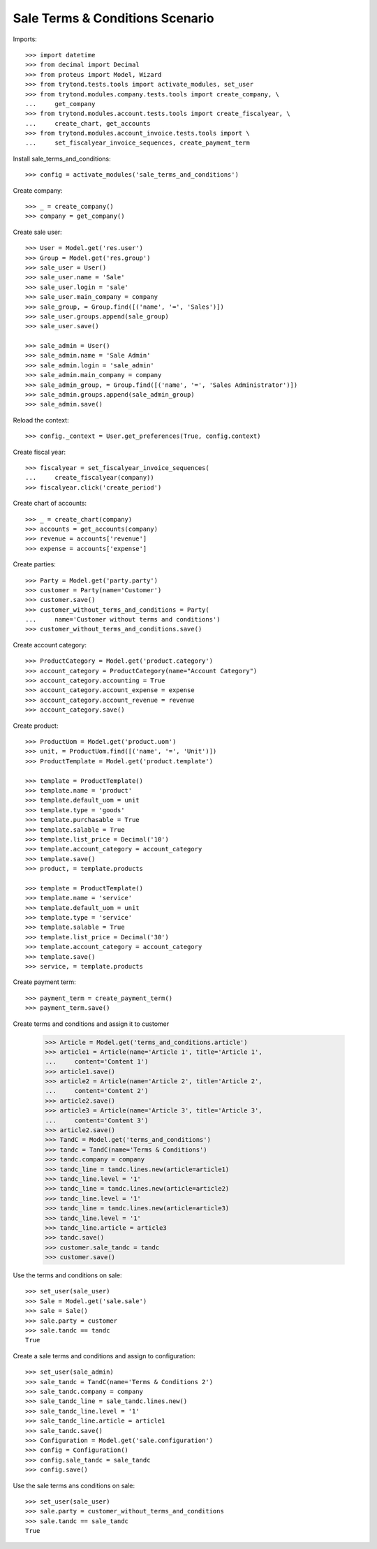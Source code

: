 ================================
Sale Terms & Conditions Scenario
================================

Imports::

    >>> import datetime
    >>> from decimal import Decimal
    >>> from proteus import Model, Wizard
    >>> from trytond.tests.tools import activate_modules, set_user
    >>> from trytond.modules.company.tests.tools import create_company, \
    ...     get_company
    >>> from trytond.modules.account.tests.tools import create_fiscalyear, \
    ...     create_chart, get_accounts
    >>> from trytond.modules.account_invoice.tests.tools import \
    ...     set_fiscalyear_invoice_sequences, create_payment_term

Install sale_terms_and_conditions::

    >>> config = activate_modules('sale_terms_and_conditions')

Create company::

    >>> _ = create_company()
    >>> company = get_company()

Create sale user::

    >>> User = Model.get('res.user')
    >>> Group = Model.get('res.group')
    >>> sale_user = User()
    >>> sale_user.name = 'Sale'
    >>> sale_user.login = 'sale'
    >>> sale_user.main_company = company
    >>> sale_group, = Group.find([('name', '=', 'Sales')])
    >>> sale_user.groups.append(sale_group)
    >>> sale_user.save()

    >>> sale_admin = User()
    >>> sale_admin.name = 'Sale Admin'
    >>> sale_admin.login = 'sale_admin'
    >>> sale_admin.main_company = company
    >>> sale_admin_group, = Group.find([('name', '=', 'Sales Administrator')])
    >>> sale_admin.groups.append(sale_admin_group)
    >>> sale_admin.save()

Reload the context::

    >>> config._context = User.get_preferences(True, config.context)

Create fiscal year::

    >>> fiscalyear = set_fiscalyear_invoice_sequences(
    ...     create_fiscalyear(company))
    >>> fiscalyear.click('create_period')

Create chart of accounts::

    >>> _ = create_chart(company)
    >>> accounts = get_accounts(company)
    >>> revenue = accounts['revenue']
    >>> expense = accounts['expense']

Create parties::

    >>> Party = Model.get('party.party')
    >>> customer = Party(name='Customer')
    >>> customer.save()
    >>> customer_without_terms_and_conditions = Party(
    ...     name='Customer without terms and conditions')
    >>> customer_without_terms_and_conditions.save()

Create account category::

    >>> ProductCategory = Model.get('product.category')
    >>> account_category = ProductCategory(name="Account Category")
    >>> account_category.accounting = True
    >>> account_category.account_expense = expense
    >>> account_category.account_revenue = revenue
    >>> account_category.save()

Create product::

    >>> ProductUom = Model.get('product.uom')
    >>> unit, = ProductUom.find([('name', '=', 'Unit')])
    >>> ProductTemplate = Model.get('product.template')

    >>> template = ProductTemplate()
    >>> template.name = 'product'
    >>> template.default_uom = unit
    >>> template.type = 'goods'
    >>> template.purchasable = True
    >>> template.salable = True
    >>> template.list_price = Decimal('10')
    >>> template.account_category = account_category
    >>> template.save()
    >>> product, = template.products

    >>> template = ProductTemplate()
    >>> template.name = 'service'
    >>> template.default_uom = unit
    >>> template.type = 'service'
    >>> template.salable = True
    >>> template.list_price = Decimal('30')
    >>> template.account_category = account_category
    >>> template.save()
    >>> service, = template.products

Create payment term::

    >>> payment_term = create_payment_term()
    >>> payment_term.save()

Create terms and conditions and assign it to customer

    >>> Article = Model.get('terms_and_conditions.article')
    >>> article1 = Article(name='Article 1', title='Article 1',
    ...     content='Content 1')
    >>> article1.save()
    >>> article2 = Article(name='Article 2', title='Article 2',
    ...     content='Content 2')
    >>> article2.save()
    >>> article3 = Article(name='Article 3', title='Article 3',
    ...     content='Content 3')
    >>> article2.save()
    >>> TandC = Model.get('terms_and_conditions')
    >>> tandc = TandC(name='Terms & Conditions')
    >>> tandc.company = company
    >>> tandc_line = tandc.lines.new(article=article1)
    >>> tandc_line.level = '1'
    >>> tandc_line = tandc.lines.new(article=article2)
    >>> tandc_line.level = '1'
    >>> tandc_line = tandc.lines.new(article=article3)
    >>> tandc_line.level = '1'
    >>> tandc_line.article = article3
    >>> tandc.save()
    >>> customer.sale_tandc = tandc
    >>> customer.save()

Use the terms and conditions on sale::

    >>> set_user(sale_user)
    >>> Sale = Model.get('sale.sale')
    >>> sale = Sale()
    >>> sale.party = customer
    >>> sale.tandc == tandc
    True

Create a sale terms and conditions and assign to configuration::

    >>> set_user(sale_admin)
    >>> sale_tandc = TandC(name='Terms & Conditions 2')
    >>> sale_tandc.company = company
    >>> sale_tandc_line = sale_tandc.lines.new()
    >>> sale_tandc_line.level = '1'
    >>> sale_tandc_line.article = article1
    >>> sale_tandc.save()
    >>> Configuration = Model.get('sale.configuration')
    >>> config = Configuration()
    >>> config.sale_tandc = sale_tandc
    >>> config.save()

Use the sale terms ans conditions on sale::

    >>> set_user(sale_user)
    >>> sale.party = customer_without_terms_and_conditions
    >>> sale.tandc == sale_tandc
    True

